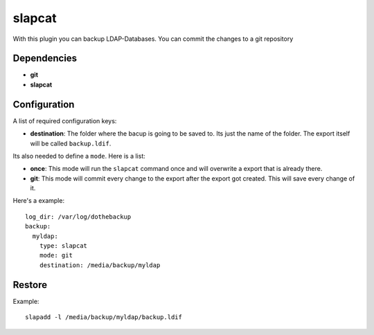 slapcat
=======

With this plugin you can backup LDAP-Databases. You can commit the changes to a git repository

Dependencies
------------

- **git**
- **slapcat**

Configuration
-------------

A list of required configuration keys:

- **destination**:
  The folder where the bacup is going to be saved to. Its just the name of the folder. The export itself will be called ``backup.ldif``.

Its also needed to define a ``mode``. Here is a list:

- **once**:
  This mode will run the ``slapcat`` command once and will overwrite a export that is already there.
- **git**:
  This mode will commit every change to the export after the export got created. This will save every change of it.

Here's a example::

   log_dir: /var/log/dothebackup
   backup:
     myldap:
       type: slapcat
       mode: git
       destination: /media/backup/myldap

Restore
-------

Example::

    slapadd -l /media/backup/myldap/backup.ldif
